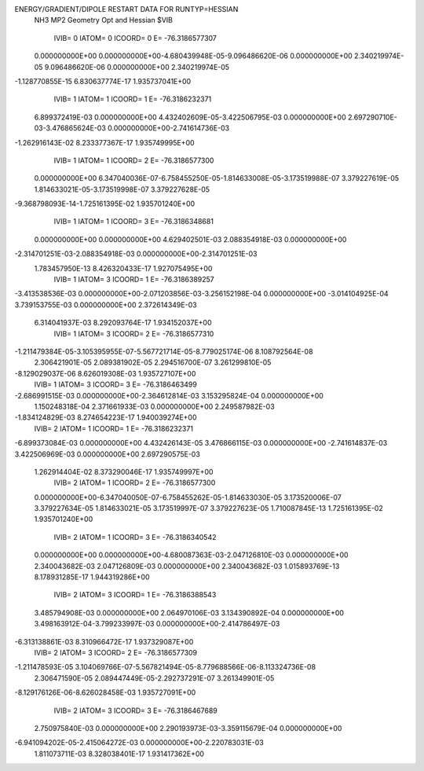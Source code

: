 ENERGY/GRADIENT/DIPOLE RESTART DATA FOR RUNTYP=HESSIAN
 NH3 MP2 Geometry Opt and Hessian                                               
 $VIB   
         IVIB=   0 IATOM=   0 ICOORD=   0 E=      -76.3186577307
 0.000000000E+00 0.000000000E+00-4.680439948E-05-9.096486620E-06 0.000000000E+00
 2.340219974E-05 9.096486620E-06 0.000000000E+00 2.340219974E-05
-1.128770855E-15 6.830637774E-17 1.935737041E+00
         IVIB=   1 IATOM=   1 ICOORD=   1 E=      -76.3186232371
 6.899372419E-03 0.000000000E+00 4.432402609E-05-3.422506795E-03 0.000000000E+00
 2.697290710E-03-3.476865624E-03 0.000000000E+00-2.741614736E-03
-1.262916143E-02 8.233377367E-17 1.935749995E+00
         IVIB=   1 IATOM=   1 ICOORD=   2 E=      -76.3186577300
 0.000000000E+00 6.347040036E-07-6.758455250E-05-1.814633008E-05-3.173519988E-07
 3.379227619E-05 1.814633021E-05-3.173519998E-07 3.379227628E-05
-9.368798093E-14-1.725161395E-02 1.935701240E+00
         IVIB=   1 IATOM=   1 ICOORD=   3 E=      -76.3186348681
 0.000000000E+00 0.000000000E+00 4.629402501E-03 2.088354918E-03 0.000000000E+00
-2.314701251E-03-2.088354918E-03 0.000000000E+00-2.314701251E-03
 1.783457950E-13 8.426320433E-17 1.927075495E+00
         IVIB=   1 IATOM=   3 ICOORD=   1 E=      -76.3186389257
-3.413538536E-03 0.000000000E+00-2.071203856E-03-3.256152198E-04 0.000000000E+00
-3.014104925E-04 3.739153755E-03 0.000000000E+00 2.372614349E-03
 6.314041937E-03 8.292093764E-17 1.934152037E+00
         IVIB=   1 IATOM=   3 ICOORD=   2 E=      -76.3186577310
-1.211479384E-05-3.105395955E-07-5.567721714E-05-8.779025174E-06 8.108792564E-08
 2.306421901E-05 2.089381902E-05 2.294516700E-07 3.261299810E-05
-8.129029037E-06 8.626019308E-03 1.935727107E+00
         IVIB=   1 IATOM=   3 ICOORD=   3 E=      -76.3186463499
-2.686991515E-03 0.000000000E+00-2.364612814E-03 3.153295824E-04 0.000000000E+00
 1.150248318E-04 2.371661933E-03 0.000000000E+00 2.249587982E-03
-1.834124829E-03 8.274654223E-17 1.940039274E+00
         IVIB=   2 IATOM=   1 ICOORD=   1 E=      -76.3186232371
-6.899373084E-03 0.000000000E+00 4.432426143E-05 3.476866115E-03 0.000000000E+00
-2.741614837E-03 3.422506969E-03 0.000000000E+00 2.697290575E-03
 1.262914404E-02 8.373290046E-17 1.935749997E+00
         IVIB=   2 IATOM=   1 ICOORD=   2 E=      -76.3186577300
 0.000000000E+00-6.347040050E-07-6.758455262E-05-1.814633030E-05 3.173520006E-07
 3.379227634E-05 1.814633021E-05 3.173519997E-07 3.379227623E-05
 1.710087845E-13 1.725161395E-02 1.935701240E+00
         IVIB=   2 IATOM=   1 ICOORD=   3 E=      -76.3186340542
 0.000000000E+00 0.000000000E+00-4.680087363E-03-2.047126810E-03 0.000000000E+00
 2.340043682E-03 2.047126809E-03 0.000000000E+00 2.340043682E-03
 1.015893769E-13 8.178931285E-17 1.944319286E+00
         IVIB=   2 IATOM=   3 ICOORD=   1 E=      -76.3186388543
 3.485794908E-03 0.000000000E+00 2.064970106E-03 3.134390892E-04 0.000000000E+00
 3.498163912E-04-3.799233997E-03 0.000000000E+00-2.414786497E-03
-6.313138861E-03 8.310966472E-17 1.937329087E+00
         IVIB=   2 IATOM=   3 ICOORD=   2 E=      -76.3186577309
-1.211478593E-05 3.104069766E-07-5.567821494E-05-8.779688566E-06-8.113324736E-08
 2.306471590E-05 2.089447449E-05-2.292737291E-07 3.261349901E-05
-8.129176126E-06-8.626028458E-03 1.935727091E+00
         IVIB=   2 IATOM=   3 ICOORD=   3 E=      -76.3186467689
 2.750975840E-03 0.000000000E+00 2.290193973E-03-3.359115679E-04 0.000000000E+00
-6.941094202E-05-2.415064272E-03 0.000000000E+00-2.220783031E-03
 1.811073711E-03 8.328038401E-17 1.931417362E+00
